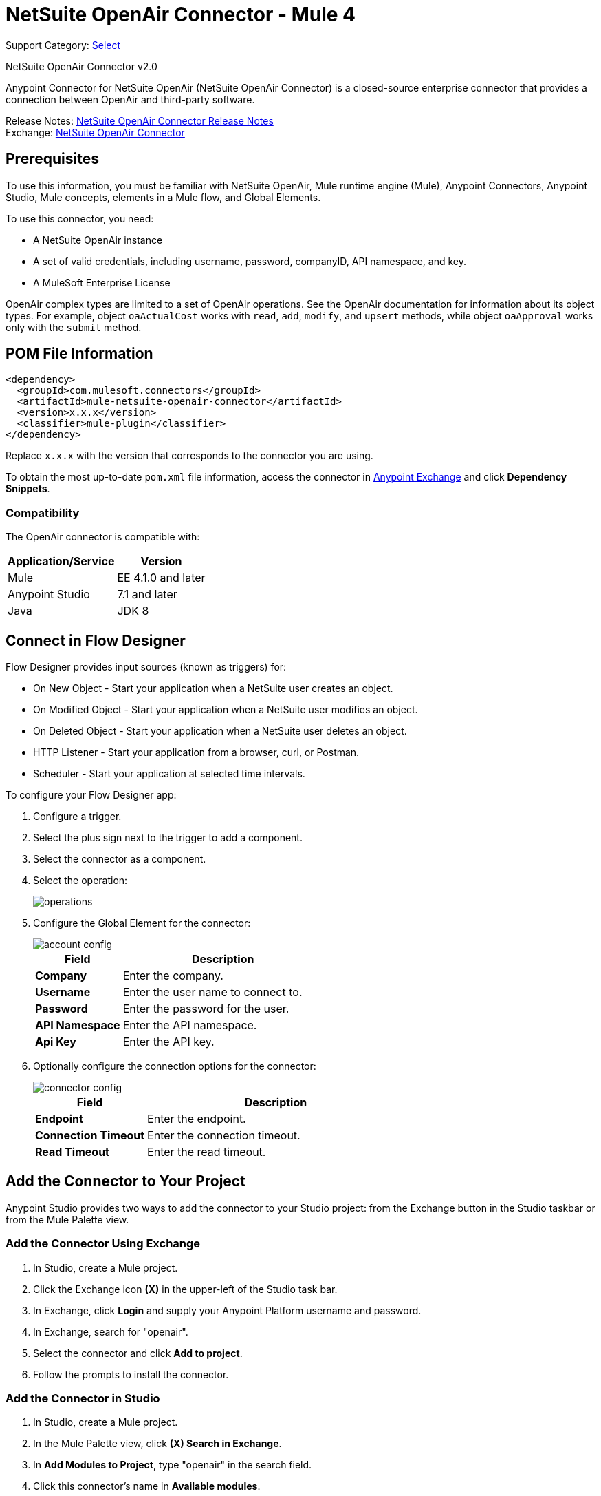 = NetSuite OpenAir Connector - Mule 4
:page-aliases: connectors::netsuite/netsuite-openair-connector.adoc

Support Category: https://www.mulesoft.com/legal/versioning-back-support-policy#anypoint-connectors[Select]

NetSuite OpenAir Connector v2.0

Anypoint Connector for NetSuite OpenAir (NetSuite OpenAir Connector) is a closed-source enterprise connector that provides a connection between OpenAir and third-party software.

Release Notes: xref:release-notes::connector/netsuite-openair-connector-release-notes-mule-4.adoc[NetSuite OpenAir Connector Release Notes] +
Exchange: https://www.mulesoft.com/exchange/com.mulesoft.connectors/mule-netsuite-openair-connector/[NetSuite OpenAir Connector]

== Prerequisites

To use this information, you must be familiar with NetSuite OpenAir, Mule runtime engine (Mule), Anypoint Connectors, Anypoint Studio, Mule concepts, elements in a Mule flow, and Global Elements.

To use this connector, you need: 

* A NetSuite OpenAir instance
* A set of valid credentials, including username, password, companyID, API namespace, and key.
* A MuleSoft Enterprise License

OpenAir complex types are limited to a set of OpenAir operations.
See the OpenAir documentation for information about its object types. For example, object `oaActualCost` works with `read`, `add`, `modify`, and `upsert` methods, while object `oaApproval` works only with the `submit` method.

== POM File Information

[source,xml,linenums]
----
<dependency>
  <groupId>com.mulesoft.connectors</groupId>
  <artifactId>mule-netsuite-openair-connector</artifactId>
  <version>x.x.x</version>
  <classifier>mule-plugin</classifier>
</dependency>
----

Replace `x.x.x` with the version that corresponds to the connector you are using.

To obtain the most up-to-date `pom.xml` file information, access the connector in https://www.mulesoft.com/exchange/[Anypoint Exchange] and click *Dependency Snippets*.

=== Compatibility

The OpenAir connector is compatible with:

[%header%autowidth.spread]
|===
|Application/Service|Version
|Mule|EE 4.1.0 and later
|Anypoint Studio|7.1 and later
|Java|JDK 8
|===

== Connect in Flow Designer

Flow Designer provides input sources (known as triggers) for:

* On New Object - Start your application when a NetSuite user creates an object.
* On Modified Object - Start your application when a NetSuite user modifies an object.
* On Deleted Object - Start your application when a NetSuite user deletes an object.
* HTTP Listener - Start your application from a browser, curl, or Postman.
* Scheduler - Start your application at selected time intervals.

To configure your Flow Designer app:

. Configure a trigger.
. Select the plus sign next to the trigger to add a component.
. Select the connector as a component.
. Select the operation:
+
image::netsuite-openair-operations.png[operations]
+
. Configure the Global Element for the connector:
+
image::netsuite-openair-account-conf.png[account config]
+
[%header,cols="30s,70a"]
|===
|Field |Description
|Company | Enter the company.
|Username | Enter the user name to connect to.
|Password | Enter the password for the user.
|API Namespace | Enter the API namespace.
|Api Key | Enter the API key.
|===
+
. Optionally configure the connection options for the connector:
+
image::netsuite-openair-connect-conf.png[connector config]
+
[%header,cols="30s,70a"]
|===
|Field |Description
|Endpoint | Enter the endpoint.
|Connection Timeout | Enter the connection timeout.
|Read Timeout | Enter the read timeout.
|===

== Add the Connector to Your Project

Anypoint Studio provides two ways to add the connector to your Studio project: from the
Exchange button in the Studio taskbar or from the Mule Palette view.

=== Add the Connector Using Exchange

. In Studio, create a Mule project.
. Click the Exchange icon *(X)* in the upper-left of the Studio task bar.
. In Exchange, click *Login* and supply your Anypoint Platform username and password.
. In Exchange, search for "openair".
. Select the connector and click *Add to project*.
. Follow the prompts to install the connector.

=== Add the Connector in Studio

. In Studio, create a Mule project.
. In the Mule Palette view, click *(X) Search in Exchange*.
. In *Add Modules to Project*, type "openair" in the search field.
. Click this connector's name in *Available modules*.
. Click *Add*.
. Click *Finish*.


[[studioconfig]]
== Configure in Studio

. Drag the connector operation to the Studio Canvas (they are the same as are in Design Center).
. Configure the Global Element for the connector:
+
image::netsuite-openair-anypoint-config.png[anypoint config]
+
. If needed, configure a connection:
+
image::netsuite-openair-anypoint-connect.png[anypoint connection]
+
.. Enable the automatic reconnection feature.
.. Access the OpenAir Global Element configuration window from Studio.
.. Click the *Advanced* tab (next to Connection).
.. Select the *Standard* option in Reconnection Strategy.
.. Adjust the *Frequency (ms)* and *Reconnection Attempts* fields accordingly.


== Log HTTP Requests and Responses

To log the HTTP interactions of the connector with NetSuite OpenAir, configure the log4j2.xml file for the Mule app as follows, and use a Logger component in your project to display the results:

[source,xml,linenums]
----
<AsyncLogger name="org.mule.service.http" level="DEBUG"/>
----

== Access the Read Operation Metadata

To access the metadata of the *Read* operation in version 2.0.6 or later, you must transform the message to JSON:

[source,xml,linenums]
----
<ee:transform doc:name="Transform Message" doc:id="f1a6393e-38a4-497f-a9cd-ad161971073a" >
    <ee:message >
        <ee:set-payload ><![CDATA[%dw 2.0
        output application/json
        ---
        payload]]></ee:set-payload>
    </ee:message>
</ee:transform>
<ee:transform doc:name="Transform Message" doc:id="f1a6393e-38a4-497f-a9cd-ad161971073a" >
    <ee:message >
        <ee:set-payload ><![CDATA[%dw 2.0
        output application/json
        ---
        payload.ArrayOfReadResult.readResult.objects.oaBase]]></ee:set-payload>
    </ee:message>
</ee:transform>
----

Once you transform the message, you can access the results to see metadata like that shown in this example:

----
<?xml version="1.0" encoding="UTF-8"?>
<ns0:ArrayOfReadResult xmlns:ns0="http://namespaces.soaplite.com/perl">
   <readResult>
      <objects>
         <oaBase>
            <oaCustomer>
               <invoice_layoutid>0</invoice_layoutid>
               <picklist_label>Altima Technology</picklist_label>
               <bus_typeid>0</bus_typeid>
               <rate>0.00</rate>
               <updated>2015-06-08 18:03:51</updated>
               <id>1</id>
               <filterset_ids>4</filterset_ids>
               <code />
               <tb_approver>0</tb_approver>
               <sold_to_contactid>0</sold_to_contactid>
               <active>1</active>
               <name>Altima Technology</name>
               <territoryid>0</territoryid>
               ...
                   <return_fields>
                      <item>
                         <key>addr_mobile</key>
                         <value>1</value>
                      </item>
                      <item>
                         <key>addr_contact_id</key>
                         <value>1</value>
                      </item>
                    </return_fields>
                </oaCustomer>
            <oaCustomer>
                ...
            </oaCustomer>
         </oaBase>
      </objects>
   </readResult>
</>
----

== Use Case: Add OpenAir Object

image::netsuite-openair-flow-add.png[OpenAir use case flow]

. In Studio, drag an HTTP Listener operation onto the canvas and configure it to listen to host `0.0.0.0` at port `8081`.
. Drag the OpenAir Add operation connector into the flow and configure the connector as described in <<studioconfig>>.
. Drag a Transform Message component between the HTTP connector and the OpenAir connector.
. In the Transform Message component, insert the DataWeave script into the DataWeave editor to add oaCustomer objects to your NetSuite OpenAir instance:
+
[source,dataweave,linenums]
----
%dw 2.0
output application/xml
ns ns0 http://namespaces.soaplite.com/perl
---
{
  ArrayOfoaBase: {
    oaBase: {
      ns0#oaCustomer: {
        name: "James Bond",
              company: "MuleSoft"
      },
      ns0#oaCustomer: {
        name: "Jane Doe",
        company: "Salesforce"
      }
    }
  }
}
----
+
. Drag another Transform Message component after the OpenAir connector, and insert the DataWeave script into the Transform Message component's DataWeave editor.
+
The script should return the IDs of the newly added OpenAir objects.
+
[source,text,linenums]
----
%dw 2.0
output application/json
ns ns0 http://namespaces.soaplite.com/perl
---
{
	customerName_1: payload.ns0#ArrayOfUpdateResult.*updateResult[0].id,
	customerName_2: payload.ns0#ArrayOfUpdateResult.*updateResult[1].id
}
----
+
. Save the project.
. In Package Explorer, right-click the project and click *Run As* > *Mule Application*.
. Use a browser to access `+http://0.0.0.0:8081+`, and the following JSON displays:
+
[source,json,linenums]
----
{
    "customerName_1": "411",
    "customerName_2": "412"
}
----

=== Use Case: XML

[source,xml,linenums]
----
<?xml version="1.0" encoding="UTF-8"?>
<mule xmlns="http://www.mulesoft.org/schema/mule/core"
xmlns:doc="http://www.mulesoft.org/schema/mule/documentation"
xmlns:ee="http://www.mulesoft.org/schema/mule/ee/core"
xmlns:http="http://www.mulesoft.org/schema/mule/http"
xmlns:openair="http://www.mulesoft.org/schema/mule/openair"
xmlns:xsi="http://www.w3.org/2001/XMLSchema-instance"
xsi:schemaLocation="http://www.mulesoft.org/schema/mule/core
http://www.mulesoft.org/schema/mule/core/current/mule.xsd
http://www.mulesoft.org/schema/mule/http
http://www.mulesoft.org/schema/mule/http/current/mule-http.xsd
http://www.mulesoft.org/schema/mule/openair
http://www.mulesoft.org/schema/mule/openair/current/mule-openair.xsd
http://www.mulesoft.org/schema/mule/ee/core
http://www.mulesoft.org/schema/mule/ee/core/current/mule-ee.xsd">
   <http:listener-config name="HTTP_Listener_config" doc:name="HTTP Listener config">
      <http:listener-connection host="0.0.0.0" port="8081" />
   </http:listener-config>
   <openair:config name="Open_Air_Config" doc:name="Open Air Config">
      <openair:login-authentication-connection
      company="${config.company}"
      username="${config.username}"
      password="${config.company}"
      apiNamespace="${config.namespace}"
      apiKey="${config.key}"
      endpoint="${config.endpoint}"
      connectionTimeout="${config.conTimeout}"
      readTimeout="${config.readTimeout}" />
   </openair:config>
   <flow name="testopenairFlow">
      <http:listener doc:name="Listener" config-ref="HTTP_Listener_config" path="/" />
      <ee:transform doc:name="Transform Message">
         <ee:message>
            <ee:set-payload>
                <![CDATA[
                    %dw 2.0
                    output application/xml
                    ns ns0 http://namespaces.soaplite.com/perl
                    ---
                    {
                      ArrayOfoaBase: {
                        oaBase: {
                          ns0#oaCustomer: {
                            name: "James Bond",
                            company: "MuleSoft"
                          },
                          ns0#oaCustomer: {
                            name: "Jane Doe",
                            company: "Salesforce"
                          }
                        }
                      }
                    }
                ]]>
            </ee:set-payload>
         </ee:message>
      </ee:transform>
      <openair:add doc:name="Add" config-ref="Open_Air_Config" oaObject="jasdhjasdhik" />
      <ee:transform doc:name="Transform Message">
         <ee:message>
            <ee:set-payload>
                <![CDATA[
                    %dw 2.0
                    output application/json
                    ns ns0 http://namespaces.soaplite.com/perl
                    ---
                    {
                        customerName_1: payload.ns0#ArrayOfUpdateResult.*updateResult[0].id,
                        customerName_2: payload.ns0#ArrayOfUpdateResult.*updateResult[1].id
                    }
                ]]>
            </ee:set-payload>
         </ee:message>
      </ee:transform>
   </flow>
</mule>
----

== See Also

* http://www.openair.com/download/NetSuiteOpenAirSOAPAPIGuide.pdf[NetSuite OpenAir SOAP API Guide (PDF)]
* https://help.mulesoft.com[MuleSoft Help Center]
